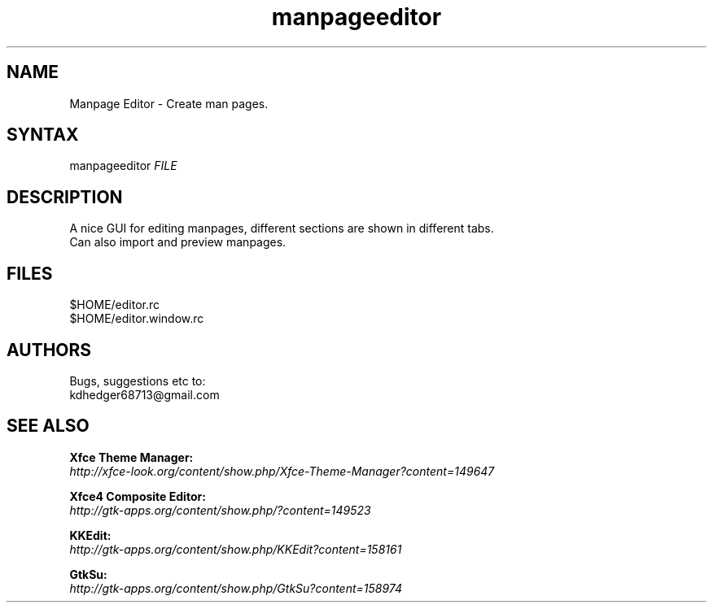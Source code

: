 .TH "manpageeditor" "1" "0.0.10" "K.D.Hedger" ""
.SH "NAME"
Manpage Editor - Create man pages.
.br

.SH "SYNTAX"
manpageeditor \fIFILE\fR
.br

.SH "DESCRIPTION"
A nice GUI for editing manpages, different sections are shown in different tabs.
.br
Can also import and preview manpages.
.br

.SH "FILES"
$HOME/editor.rc
.br
$HOME/editor.window.rc
.br

.SH "AUTHORS"
Bugs, suggestions etc to:
.br
kdhedger68713@gmail.com
.br

.SH "SEE ALSO"
\fBXfce Theme Manager:\fR
.br
     \fIhttp://xfce-look.org/content/show.php/Xfce-Theme-Manager?content=149647\fR
.br

\fBXfce4 Composite Editor:\fR
.br
     \fIhttp://gtk-apps.org/content/show.php/?content=149523\fR
.br

\fBKKEdit:\fR
.br
     \fIhttp://gtk-apps.org/content/show.php/KKEdit?content=158161\fR
.br

\fBGtkSu:\fR
.br
     \fIhttp://gtk-apps.org/content/show.php/GtkSu?content=158974\fR
.br


